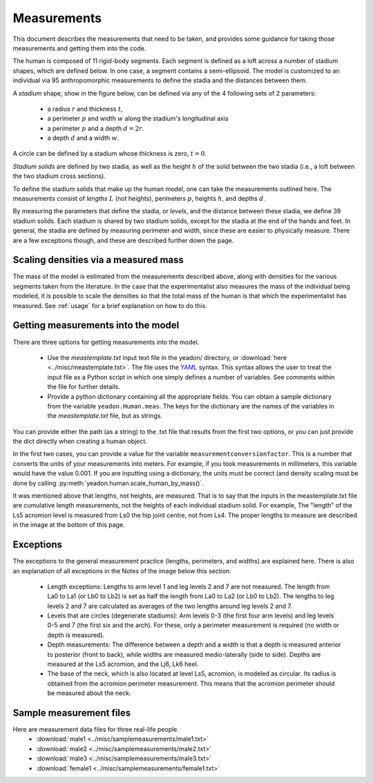.. _measurements:

Measurements
============

This document describes the measurements that need to be taken, and provides
some guidance for taking those measurements and getting them into the code.

The human is composed of 11 rigid-body segments. Each segment is defined as a
loft across a number of stadium shapes, which are defined below. In one case, a
segment contains a semi-ellipsoid. The model is customized to an individual via
95 anthropomorphic measurements to define the stadia and the distances between
them.

A *stadium* shape, show in the figure below, can be defined via any of the 4
following sets of 2 parameters:

 - a radius :math:`r` and thickness :math:`t`,
 - a perimeter :math:`p` and width :math:`w` along the stadium's longitudinal
   axis
 - a perimeter :math:`p` and a depth :math:`d = 2r`.
 - a depth :math:`d` and a width :math:`w`.

.. image:: stadium.png
   :scale: 15 %

A circle can be defined by a stadium whose thickness is zero, :math:`t = 0`.

*Stadium solids* are defined by two stadia, as well as the height :math:`h` of
the solid between the two stadia (i.e., a loft between the two stadium cross
sections).

To define the stadium solids that make up the human model, one can take the
measurements outlined here. The measurements consist of *lengths* :math:`L` (not
heights), perimeters :math:`p`, heights :math:`h`, and depths :math:`d`.

By measuring the parameters that define the stadia, or *levels*, and the
distance between these stadia, we define 39 stadium solids. Each stadium is
shared by two stadium solids, except for the stadia at the end of the hands and
feet. In general, the stadia are defined by measuring perimeter and width,
since these are easier to physically measure.  There are a few exceptions
though, and these are described further down the page.

Scaling densities via a measured mass
-------------------------------------
The mass of the model is estimated from the measurements described above, along
with densities for the various segments taken from the literature. In the case
that the experimentalist also measures the mass of the individual being
modeled, it is possible to scale the densities so that the total mass of the
human is that which the experimentalist has measured. See :ref:`usage` for a
brief explanation on how to do this.

Getting measurements into the model
-----------------------------------
There are three options for getting measurements into the model.

 - Use the `meastemplate.txt` input text file in the yeadon/ directory, or
   :download:`here <../misc/meastemplate.txt>`. The file uses the `YAML`_
   syntax. This syntax allows the user to treat the input file as a Python
   script in which one simply defines a number of variables. See comments
   within the file for further details.
 - Provide a python dictionary containing all the appropriate
   fields. You can obtain a sample dictionary from the variable
   ``yeadon.Human.meas``. The keys for the dictionary are the names of the
   variables in the `meastemplate.txt` file, but as strings.

You can provide either the path (as a string) to the .txt file that results
from the first two options, or you can just provide the dict directly when
creating a human object.

In the first two cases, you can provide a value for the variable
``measurementconversionfactor``. This is a number that converts the units of
your measurements into meters. For example, if you took measurements in
millimeters, this variable would have the value 0.001. If you are inputting
using a dictionary, the units must be correct (and density scaling must be done
by calling :py:meth:`yeadon.human.scale_human_by_mass()`.

It was mentioned above that lengths, not heights, are measured. That is to say
that the inputs in the meastemplate.txt file are cumulative length
measurements, not the heights of each individual stadium solid. For example,
The "length" of the Ls5 acromion level is measured from Ls0 the hip joint
centre, not from Ls4. The proper lengths to measure are described in the image
at the bottom of this page.

Exceptions
----------
The exceptions to the general measurement practice (lengths, perimeters, and
widths) are explained here. There is also an explanation of all exceptions in
the Notes of the image below this section.

 - Length exceptions: Lengths to arm level 1 and leg levels 2 and 7 are not
   measured. The length from La0 to La1 (or Lb0 to Lb2) is set as half the
   length from La0 to La2 (or Lb0 to Lb2). The lengths to leg levels 2 and 7
   are calculated as averages of the two lengths around leg levels 2 and 7.
 - Levels that are circles (degenerate stadiums): Arm levels 0-3 (the first
   four arm levels) and leg levels 0-5 and 7 (the first six and the arch). For
   these, only a perimeter measurement is required (no width or depth is
   measured).
 - Depth measurements: The difference between a depth and a width is that a
   depth is measured anterior to posterior (front to back), while widths are
   measured medio-laterally (side to side). Depths are measured at the Ls5
   acromion, and the Lj6, Lk6 heel.
 - The base of the neck, which is also located at level Ls5, acromion, is
   modeled as circular. Its radius is obtained from the acromion perimeter
   measurement. This means that the acromion perimeter should be measured about
   the neck.

.. image:: cld72_yeadon_meas_0716.png

Sample measurement files
------------------------
Here are measurement data files for three real-life people.
 - :download:`male1 <../misc/samplemeasurements/male1.txt>`
 - :download:`male2 <../misc/samplemeasurements/male2.txt>`
 - :download:`male3 <../misc/samplemeasurements/male3.txt>`
 - :download:`female1 <../misc/samplemeasurements/female1.txt>`

.. _YAML: http://www.yaml.org/
